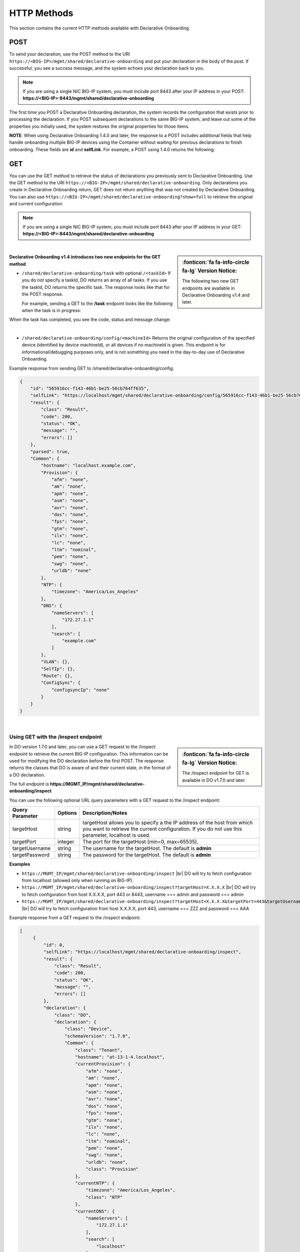 HTTP Methods
------------
This section contains the current HTTP methods available with Declarative Onboarding.


POST
~~~~
To send your declaration, use the POST method to the URI
``https://<BIG-IP>/mgmt/shared/declarative-onboarding`` and put your declaration in the
body of the post.  If successful, you see a success message, and the system
echoes your declaration back to you.  

.. NOTE:: If you are using a single NIC BIG-IP system, you must include port 8443 after your IP address in your POST: **https://<BIG-IP>:8443/mgmt/shared/declarative-onboarding**

The first time you POST a Declarative Onboarding declaration, the system records the configuration that exists prior to processing the declaration.  If you POST subsequent declarations to the same BIG-IP system, and leave out some of the properties you initially used, the system restores the original properties for those items.

.. _postnote:

**NOTE**: When using Declarative Onboarding 1.4.0 and later, the response to a POST includes additional fields that help handle onboarding multiple BIG-IP devices using the Container without waiting for previous declarations to finish onboarding.  These fields are **id** and **selfLink**.  For example, a POST using 1.4.0 returns the following:

.. code-block:: bash
   :emphasize-lines: 2-3

    {
        "id": "d1f131b6-9e93-49a5-9fed-a068d34e274a",
        "selfLink": "https://localhost/mgmt/shared/declarative-onboarding/task/d1f131b6-9e93-49a5-9fed-a068d34e274a",
        "result": {
            "class": "Result",
            "code": 202,
            "status": "RUNNING",
            "message": "processing"
        },
        "declaration": {…
        }
    }




GET
~~~
You can use the GET method to retrieve the status of declarations you previously sent to Declarative Onboarding. Use the GET method to the URI
``https://<BIG-IP>/mgmt/shared/declarative-onboarding``.  Only declarations you create
in Declarative Onboarding return, GET does not return anything that was not created by Declarative Onboarding.
You can also use ``https://<BIG-IP>/mgmt/shared/declarative-onboarding?show=full`` to retrieve the original and current configuration.

.. NOTE:: If you are using a single NIC BIG-IP system, you must include port 8443 after your IP address in your GET: **https://<BIG-IP>:8443/mgmt/shared/declarative-onboarding**

|

.. sidebar:: :fonticon:`fa fa-info-circle fa-lg` Version Notice:

   The following two new GET endpoints are available in Declarative Onboarding v1.4 and later.

.. _getnote:

**Declarative Onboarding v1.4 introduces two new endpoints for the GET method**

- ``/shared/declarative-onboarding/task`` with optional ``/<taskId>``  
  If you do not specify a taskId, DO returns an array of all tasks. If you use the taskId, DO returns the specific task.  The response looks like that for the POST response.

  For example, sending a GET to the **/task** endpoint looks like the following when the task is in progress:

.. code-block:: bash
   :emphasize-lines: 7-9

    [
        {
            "id": "da2dea41-878d-4221-9c5b-599ac75def9c",
            "selfLink": "https://localhost/mgmt/shared/declarative-onboarding/task/da2dea41-878d-4221-9c5b-599ac75def9c",
            "result": {
                "class": "Result",
                "code": 202,
                "status": "RUNNING",
                "message": "processing"
            },
            "declaration": {
                ....
            }
        }
    ]

When the task has completed, you see the code, status and message change:

.. code-block:: bash
   :emphasize-lines: 7-9

    [
        {
            "id": "da2dea41-878d-4221-9c5b-599ac75def9c",
            "selfLink": "https://localhost/mgmt/shared/declarative-onboarding/task/da2dea41-878d-4221-9c5b-599ac75def9c",
            "result": {
                "class": "Result",
                "code": 200,
                "status": "OK",
                "message": "success"
            },
            "declaration": {
                ....
            }
        }
    ]

|

- ``/shared/declarative-onboarding/config/<machineId>``  
  Returns the original configuration of the specified device (identified by device machineId), or all devices if no machineId is given.  This endpoint is for informational/debugging purposes only, and is not something you need in the day-to-day use of Declarative Onboarding.
  
Example response from sending GET to /shared/declarative-onboarding/config:

.. code-block:: json

    {
        "id": "565916cc-f143-46b1-be25-56cb764ff635",
        "selfLink": "https://localhost/mgmt/shared/declarative-onboarding/config/565916cc-f143-46b1-be25-56cb764ff635",
        "result": {
            "class": "Result",
            "code": 200,
            "status": "OK",
            "message": "",
            "errors": []
        },
        "parsed": true,
        "Common": {
            "hostname": "localhost.example.com",
            "Provision": {
                "afm": "none",
                "am": "none",
                "apm": "none",
                "asm": "none",
                "avr": "none",
                "dos": "none",
                "fps": "none",
                "gtm": "none",
                "ilx": "none",
                "lc": "none",
                "ltm": "nominal",
                "pem": "none",
                "swg": "none",
                "urldb": "none"
            },
            "NTP": {
                "timezone": "America/Los_Angeles"
            },
            "DNS": {
                "nameServers": [
                    "172.27.1.1"
                ],
                "search": [
                    "example.com"
                ]
            },
            "VLAN": {},
            "SelfIp": {},
            "Route": {},
            "ConfigSync": {
                "configsyncIp": "none"
            }
        }
    }

|

Using GET with the /inspect endpoint
^^^^^^^^^^^^^^^^^^^^^^^^^^^^^^^^^^^^
.. sidebar:: :fonticon:`fa fa-info-circle fa-lg` Version Notice:

   The /inspect endpoint for GET is available in DO v1.7.0 and later. 

In DO version 1.7.0 and later, you can use a GET request to the /inspect endpoint to retrieve the current BIG-IP configuration. This information can be used for modifying the DO declaration before the first POST.  The response returns the classes that DO is aware of and their current state, in the format of a DO declaration.

The full endpoint is **https://MGMT_IP/mgmt/shared/declarative-onboarding/inspect**

You can use the following optional URL query parameters with a GET request to the /inspect endpoint:

+-------------------------+------------+---------------------------------------------------------------------------------------------------------------------------------------------------------------------------------+
| Query Parameter         | Options    | Description/Notes                                                                                                                                                               |
+=========================+============+=================================================================================================================================================================================+
| targetHost              | string     | targetHost allows you to specify a the IP address of the host from which you want to retrieve the current configuration. If you do not use this parameter, localhost is used.   |
+-------------------------+------------+---------------------------------------------------------------------------------------------------------------------------------------------------------------------------------+
| targetPort              | integer    | The port for the targetHost (min=0, max=65535).                                                                                                                                 |
+-------------------------+------------+---------------------------------------------------------------------------------------------------------------------------------------------------------------------------------+
| targetUsername          | string     |  The username for the targetHost.  The default is **admin**                                                                                                                     |
+-------------------------+------------+---------------------------------------------------------------------------------------------------------------------------------------------------------------------------------+
| targetPassword          | string     |  The password for the targetHost.  The default is **admin**                                                                                                                     |
+-------------------------+------------+---------------------------------------------------------------------------------------------------------------------------------------------------------------------------------+

**Examples**

-	``https://MGMT_IP/mgmt/shared/declarative-onboarding/inspect`` |br| DO will try to fetch configuration from localhost (allowed only when running on BIG-IP).
-	``https://MGMT_IP/mgmt/shared/declarative-onboarding/inspect?targetHost=X.X.X.X``  |br| DO will try to fetch configuration from host X.X.X.X, port 443 or 8443, username === admin and password === admin 
-	``https://MGMT_IP/mgmt/shared/declarative-onboarding/inspect?targetHost=X.X.X.X&targetPort=443&targetUsername=ZZZ&targetPassword=AAA``  |br| DO will try to fetch configuration from host X.X.X.X, port 443, username === ZZZ and password === AAA 


Example response from a GET request to the /inspect endpoint:

.. code-block:: json
   
   [
        {
            "id": 0,
            "selfLink": "https://localhost/mgmt/shared/declarative-onboarding/inspect",
            "result": {
                "class": "Result",
                "code": 200,
                "status": "OK",
                "message": "",
                "errors": []
            },
            "declaration": {
                "class": "DO",
                "declaration": {
                    "class": "Device",
                    "schemaVersion": "1.7.0",
                    "Common": {
                        "class": "Tenant",
                        "hostname": "at-13-1-4.localhost",
                        "currentProvision": {
                            "afm": "none",
                            "am": "none",
                            "apm": "none",
                            "asm": "none",
                            "avr": "none",
                            "dos": "none",
                            "fps": "none",
                            "gtm": "none",
                            "ilx": "none",
                            "lc": "none",
                            "ltm": "nominal",
                            "pem": "none",
                            "swg": "none",
                            "urldb": "none",
                            "class": "Provision"
                        },
                        "currentNTP": {
                            "timezone": "America/Los_Angeles",
                            "class": "NTP"
                        },
                        "currentDNS": {
                            "nameServers": [
                                "172.27.1.1"
                            ],
                            "search": [
                                "localhost"
                            ],
                            "class": "DNS"
                        }
                    }
                }
            }
        }
    ]


| 

**Possible error codes when using the /inspect endpoint**

.. list-table::
      :widths: 15 25 90
      :header-rows: 1

      * - Code
        - Message
        - explanation

      * - 408
        - Request Timeout
        - DO unable to return declaration after 60sec.

      * - 412
        - Precondition failed
        - DO unable to verify declaration produced by Inspect Handler (/inspect).

      * - 400
        - Bad Request
        - Query or query parameters are invalid.

      * - 403
        - Forbidden
        - DO should be executed on BIG-IP or the user should specify target* parameter(s).

      * - 409
        - Conflict
        - DO cannot provide valid declaration because some of the objects share the same name (for instance VLAN and SelfIp can share **internal** name). Response stills contain declaration which contains INVALID items (suffixed with INVALID_X). See the following example.


Example of the response for error 409

.. code-block:: json
   
   [
        {
            "id": 0,
            "selfLink": "https://localhost/mgmt/shared/declarative-onboarding/inspect",
            "code": 408,
            "status": "ERROR",
            "message": "Conflict",
            "errors": [
                "Declaration contains INVALID items (suffixed with INVALID_X)"
            ],
            "result": {
                "class": "Result",
                "code": 408,
                "status": "ERROR",
                "message": "Conflict",
                "errors": [
                    "Declaration contains INVALID items (suffixed with INVALID_X)"
                ]
            },
            "declaration": {
                "class": "DO",
                "declaration": {
                    "class": "Device",
                    "schemaVersion": "1.7.0",
                    "Common": {
                        "class": "Tenant",
                        "hostname": "at-13-1-4.localhost",
                        "internal_INVALID_1": {
                            "mtu": 1500,
                            "tag": 4092,
                            "cmpHash": "default",
                            "interfaces": [
                                {
                                    "name": "1.3",
                                    "tagged": false
                                }
                            ],
                            "class": "VLAN"
                        },
                        "internal_INVALID_2": {
                            "trafficGroup": "traffic-group-local-only",
                            "vlan": "internal",
                            "address": "10.0.50.3/24",
                            "allowService": "none",
                            "class": "SelfIp"
                    }
                    }
                }
            }
        }
    ]



.. |br| raw:: html
   
   <br />

